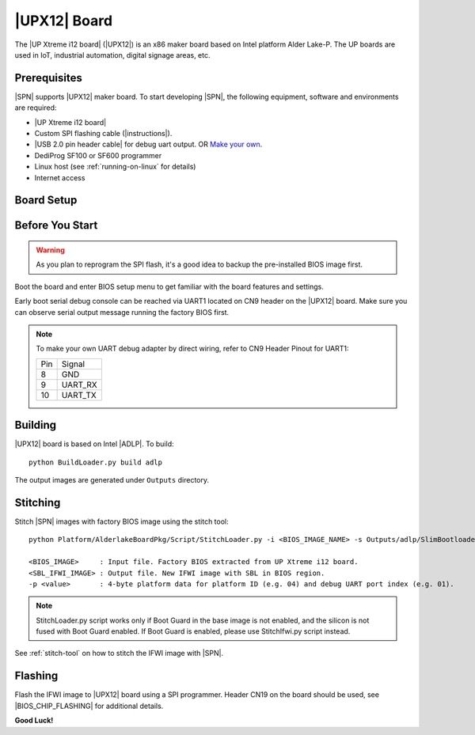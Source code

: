 .. _upx12-board:

|UPX12| Board
---------------------

The |UP Xtreme i12 board| (|UPX12|) is an x86 maker board based on Intel platform Alder Lake-P. The UP boards are used in IoT, industrial automation, digital signage areas, etc.

Prerequisites
^^^^^^^^^^^^^^^^

|SPN| supports |UPX12| maker board. To start developing |SPN|, the following equipment, software and environments are required:

* |UP Xtreme i12 board|
* Custom SPI flashing cable (|instructions|).
* |USB 2.0 pin header cable| for debug uart output. OR `Make your own <upx12-debug-uart-pinout_>`_.
* DediProg SF100 or SF600 programmer
* Linux host (see :ref:`running-on-linux` for details)
* Internet access

.. |UP Xtreme i12 board| raw:: html

   <a href="https://up-shop.org/up-xtreme-i12-series.html" target="_blank">UP Xtreme i12 board</a>

.. |instructions| raw:: html

   <a href="https://wiki.up-community.org/BIOS_chip_flashing_on_UP_Squared" target="_blank">instructions</a>

.. |USB 2.0 pin header cable| raw:: html

   <a href="https://up-shop.org/usb-2-0-pin-header-cable.html" target="_blank">USB 2.0 pin header cable</a>


Board Setup
^^^^^^^^^^^^^^^^^

.. image:: /images/upx12_setup.jpg
   :width: 600
   :alt: |UPX12| Board Setup
   :align: center


Before You Start
^^^^^^^^^^^^^^^^^

.. warning:: As you plan to reprogram the SPI flash, it's a good idea to backup the pre-installed BIOS image first.


Boot the board and enter BIOS setup menu to get familiar with the board features and settings.

.. _upx12-debug-uart-pinout:

Early boot serial debug console can be reached via UART1 located on CN9 header on the |UPX12| board. Make sure you can observe serial output message running the factory BIOS first.

.. note:: To make your own UART debug adapter by direct wiring, refer to CN9 Header Pinout for UART1:

  +--------+--------------+
  |  Pin   |    Signal    |
  +--------+--------------+
  |   8    |     GND      |
  +--------+--------------+
  |   9    |   UART_RX    |
  +--------+--------------+
  |   10   |   UART_TX    |
  +--------+--------------+


Building
^^^^^^^^^^

|UPX12| board is based on Intel |ADLP|. To build::

    python BuildLoader.py build adlp

The output images are generated under ``Outputs`` directory.


Stitching
^^^^^^^^^^

Stitch |SPN| images with factory BIOS image using the stitch tool::

    python Platform/AlderlakeBoardPkg/Script/StitchLoader.py -i <BIOS_IMAGE_NAME> -s Outputs/adlp/SlimBootloader.bin -o <SBL_IFWI_IMAGE_NAME> -p 0xAA000104

    <BIOS_IMAGE>     : Input file. Factory BIOS extracted from UP Xtreme i12 board.
    <SBL_IFWI_IMAGE> : Output file. New IFWI image with SBL in BIOS region.
    -p <value>       : 4-byte platform data for platform ID (e.g. 04) and debug UART port index (e.g. 01).

.. Note:: StitchLoader.py script works only if Boot Guard in the base image is not enabled, and the silicon is not fused with Boot Guard enabled.
          If Boot Guard is enabled, please use StitchIfwi.py script instead.

See :ref:`stitch-tool` on how to stitch the IFWI image with |SPN|.

Flashing
^^^^^^^^^

Flash the IFWI image to |UPX12| board using a SPI programmer. Header CN19 on the board should be used, see |BIOS_CHIP_FLASHING| for additional details.


.. |BIOS_CHIP_FLASHING| raw:: html

   <a href="https://wiki.up-community.org/BIOS_chip_flashing_on_UP_Squared" target="_blank">instructions</a>

**Good Luck!**
